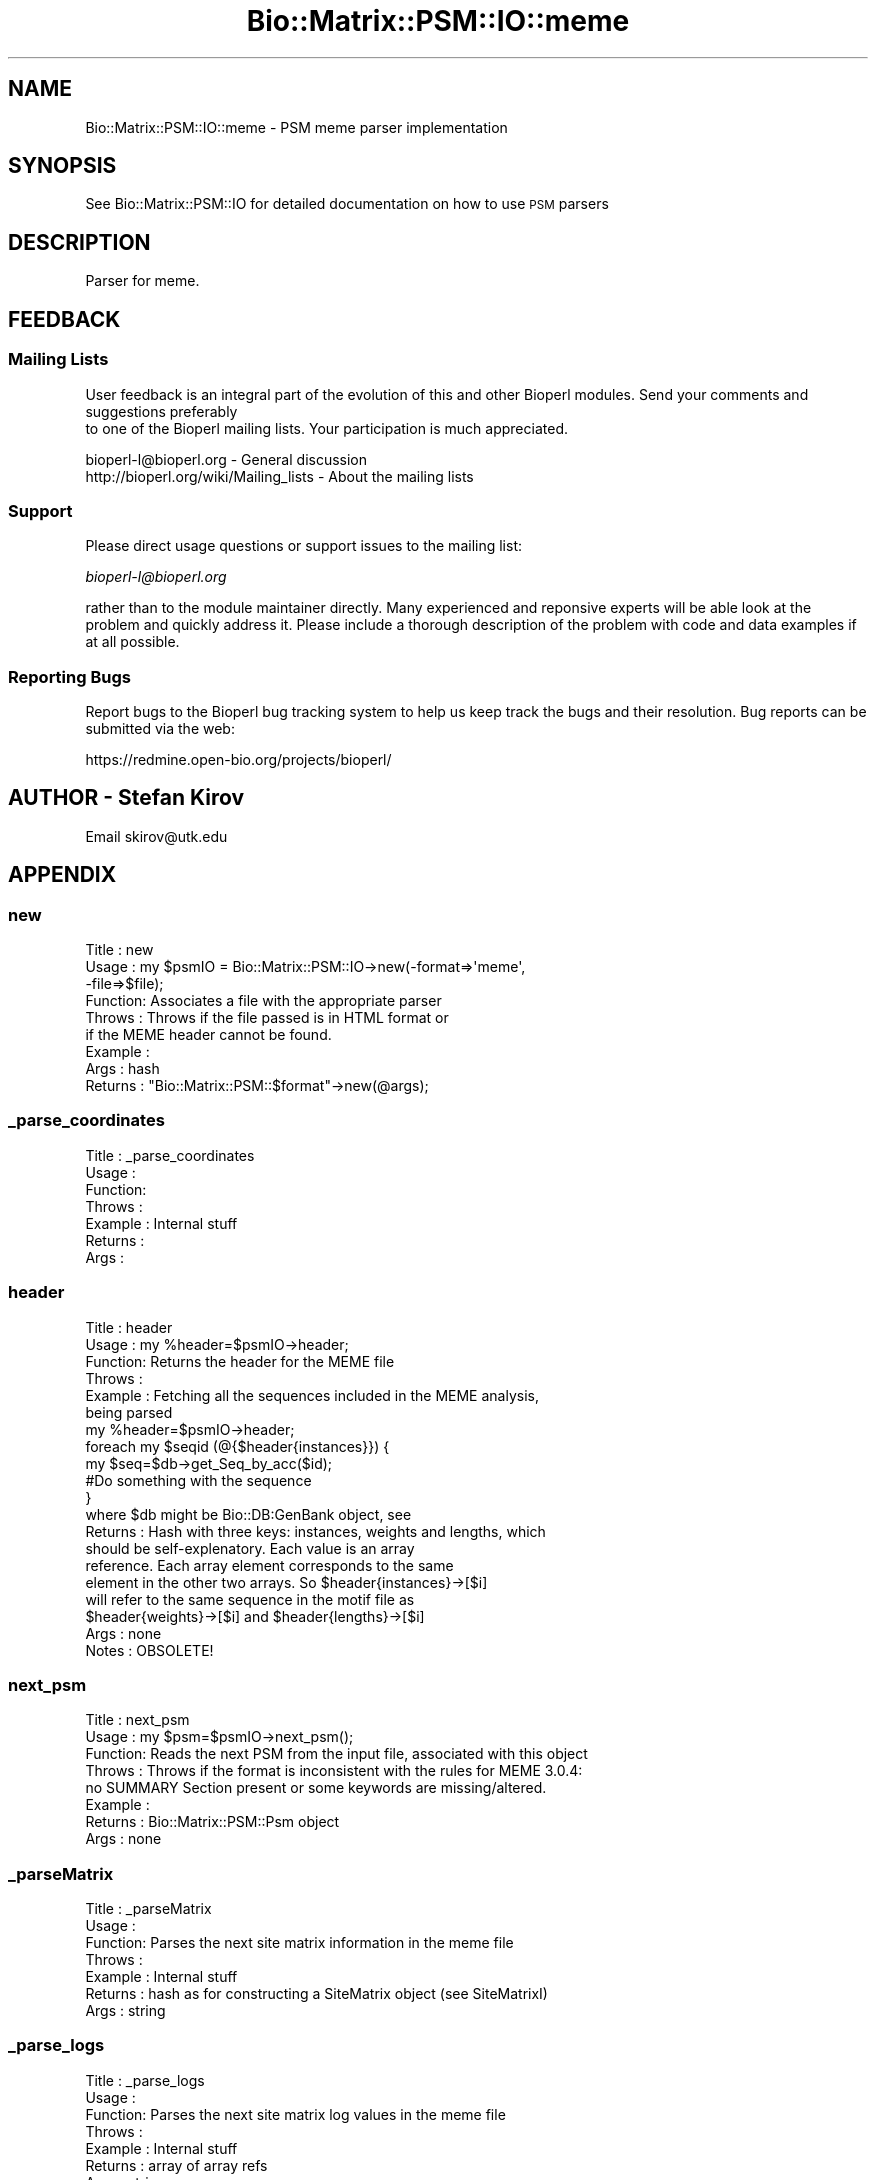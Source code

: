 .\" Automatically generated by Pod::Man 2.25 (Pod::Simple 3.16)
.\"
.\" Standard preamble:
.\" ========================================================================
.de Sp \" Vertical space (when we can't use .PP)
.if t .sp .5v
.if n .sp
..
.de Vb \" Begin verbatim text
.ft CW
.nf
.ne \\$1
..
.de Ve \" End verbatim text
.ft R
.fi
..
.\" Set up some character translations and predefined strings.  \*(-- will
.\" give an unbreakable dash, \*(PI will give pi, \*(L" will give a left
.\" double quote, and \*(R" will give a right double quote.  \*(C+ will
.\" give a nicer C++.  Capital omega is used to do unbreakable dashes and
.\" therefore won't be available.  \*(C` and \*(C' expand to `' in nroff,
.\" nothing in troff, for use with C<>.
.tr \(*W-
.ds C+ C\v'-.1v'\h'-1p'\s-2+\h'-1p'+\s0\v'.1v'\h'-1p'
.ie n \{\
.    ds -- \(*W-
.    ds PI pi
.    if (\n(.H=4u)&(1m=24u) .ds -- \(*W\h'-12u'\(*W\h'-12u'-\" diablo 10 pitch
.    if (\n(.H=4u)&(1m=20u) .ds -- \(*W\h'-12u'\(*W\h'-8u'-\"  diablo 12 pitch
.    ds L" ""
.    ds R" ""
.    ds C` ""
.    ds C' ""
'br\}
.el\{\
.    ds -- \|\(em\|
.    ds PI \(*p
.    ds L" ``
.    ds R" ''
'br\}
.\"
.\" Escape single quotes in literal strings from groff's Unicode transform.
.ie \n(.g .ds Aq \(aq
.el       .ds Aq '
.\"
.\" If the F register is turned on, we'll generate index entries on stderr for
.\" titles (.TH), headers (.SH), subsections (.SS), items (.Ip), and index
.\" entries marked with X<> in POD.  Of course, you'll have to process the
.\" output yourself in some meaningful fashion.
.ie \nF \{\
.    de IX
.    tm Index:\\$1\t\\n%\t"\\$2"
..
.    nr % 0
.    rr F
.\}
.el \{\
.    de IX
..
.\}
.\"
.\" Accent mark definitions (@(#)ms.acc 1.5 88/02/08 SMI; from UCB 4.2).
.\" Fear.  Run.  Save yourself.  No user-serviceable parts.
.    \" fudge factors for nroff and troff
.if n \{\
.    ds #H 0
.    ds #V .8m
.    ds #F .3m
.    ds #[ \f1
.    ds #] \fP
.\}
.if t \{\
.    ds #H ((1u-(\\\\n(.fu%2u))*.13m)
.    ds #V .6m
.    ds #F 0
.    ds #[ \&
.    ds #] \&
.\}
.    \" simple accents for nroff and troff
.if n \{\
.    ds ' \&
.    ds ` \&
.    ds ^ \&
.    ds , \&
.    ds ~ ~
.    ds /
.\}
.if t \{\
.    ds ' \\k:\h'-(\\n(.wu*8/10-\*(#H)'\'\h"|\\n:u"
.    ds ` \\k:\h'-(\\n(.wu*8/10-\*(#H)'\`\h'|\\n:u'
.    ds ^ \\k:\h'-(\\n(.wu*10/11-\*(#H)'^\h'|\\n:u'
.    ds , \\k:\h'-(\\n(.wu*8/10)',\h'|\\n:u'
.    ds ~ \\k:\h'-(\\n(.wu-\*(#H-.1m)'~\h'|\\n:u'
.    ds / \\k:\h'-(\\n(.wu*8/10-\*(#H)'\z\(sl\h'|\\n:u'
.\}
.    \" troff and (daisy-wheel) nroff accents
.ds : \\k:\h'-(\\n(.wu*8/10-\*(#H+.1m+\*(#F)'\v'-\*(#V'\z.\h'.2m+\*(#F'.\h'|\\n:u'\v'\*(#V'
.ds 8 \h'\*(#H'\(*b\h'-\*(#H'
.ds o \\k:\h'-(\\n(.wu+\w'\(de'u-\*(#H)/2u'\v'-.3n'\*(#[\z\(de\v'.3n'\h'|\\n:u'\*(#]
.ds d- \h'\*(#H'\(pd\h'-\w'~'u'\v'-.25m'\f2\(hy\fP\v'.25m'\h'-\*(#H'
.ds D- D\\k:\h'-\w'D'u'\v'-.11m'\z\(hy\v'.11m'\h'|\\n:u'
.ds th \*(#[\v'.3m'\s+1I\s-1\v'-.3m'\h'-(\w'I'u*2/3)'\s-1o\s+1\*(#]
.ds Th \*(#[\s+2I\s-2\h'-\w'I'u*3/5'\v'-.3m'o\v'.3m'\*(#]
.ds ae a\h'-(\w'a'u*4/10)'e
.ds Ae A\h'-(\w'A'u*4/10)'E
.    \" corrections for vroff
.if v .ds ~ \\k:\h'-(\\n(.wu*9/10-\*(#H)'\s-2\u~\d\s+2\h'|\\n:u'
.if v .ds ^ \\k:\h'-(\\n(.wu*10/11-\*(#H)'\v'-.4m'^\v'.4m'\h'|\\n:u'
.    \" for low resolution devices (crt and lpr)
.if \n(.H>23 .if \n(.V>19 \
\{\
.    ds : e
.    ds 8 ss
.    ds o a
.    ds d- d\h'-1'\(ga
.    ds D- D\h'-1'\(hy
.    ds th \o'bp'
.    ds Th \o'LP'
.    ds ae ae
.    ds Ae AE
.\}
.rm #[ #] #H #V #F C
.\" ========================================================================
.\"
.IX Title "Bio::Matrix::PSM::IO::meme 3"
.TH Bio::Matrix::PSM::IO::meme 3 "2013-12-02" "perl v5.14.2" "User Contributed Perl Documentation"
.\" For nroff, turn off justification.  Always turn off hyphenation; it makes
.\" way too many mistakes in technical documents.
.if n .ad l
.nh
.SH "NAME"
Bio::Matrix::PSM::IO::meme \- PSM meme parser implementation
.SH "SYNOPSIS"
.IX Header "SYNOPSIS"
See Bio::Matrix::PSM::IO for detailed documentation on how to use \s-1PSM\s0 parsers
.SH "DESCRIPTION"
.IX Header "DESCRIPTION"
Parser for meme.
.SH "FEEDBACK"
.IX Header "FEEDBACK"
.SS "Mailing Lists"
.IX Subsection "Mailing Lists"
User feedback is an integral part of the evolution of this
and other Bioperl modules. Send your comments and suggestions preferably
 to one of the Bioperl mailing lists.
Your participation is much appreciated.
.PP
.Vb 2
\&  bioperl\-l@bioperl.org                  \- General discussion
\&  http://bioperl.org/wiki/Mailing_lists  \- About the mailing lists
.Ve
.SS "Support"
.IX Subsection "Support"
Please direct usage questions or support issues to the mailing list:
.PP
\&\fIbioperl\-l@bioperl.org\fR
.PP
rather than to the module maintainer directly. Many experienced and 
reponsive experts will be able look at the problem and quickly 
address it. Please include a thorough description of the problem 
with code and data examples if at all possible.
.SS "Reporting Bugs"
.IX Subsection "Reporting Bugs"
Report bugs to the Bioperl bug tracking system to help us keep track
the bugs and their resolution.  Bug reports can be submitted via the
web:
.PP
.Vb 1
\&  https://redmine.open\-bio.org/projects/bioperl/
.Ve
.SH "AUTHOR \- Stefan Kirov"
.IX Header "AUTHOR - Stefan Kirov"
Email skirov@utk.edu
.SH "APPENDIX"
.IX Header "APPENDIX"
.SS "new"
.IX Subsection "new"
.Vb 9
\& Title   : new
\& Usage   : my $psmIO =  Bio::Matrix::PSM::IO\->new(\-format=>\*(Aqmeme\*(Aq, 
\&                                                 \-file=>$file);
\& Function: Associates a file with the appropriate parser
\& Throws  : Throws if the file passed is in HTML format or 
\&           if the MEME header cannot be found.
\& Example :
\& Args    : hash
\& Returns : "Bio::Matrix::PSM::$format"\->new(@args);
.Ve
.SS "_parse_coordinates"
.IX Subsection "_parse_coordinates"
.Vb 7
\& Title   : _parse_coordinates
\& Usage   :
\& Function:
\& Throws  :
\& Example : Internal stuff
\& Returns :
\& Args    :
.Ve
.SS "header"
.IX Subsection "header"
.Vb 10
\& Title   : header
\& Usage   :  my %header=$psmIO\->header;
\& Function:  Returns the header for the MEME file
\& Throws  :
\& Example : Fetching all the sequences included in the MEME analysis, 
\&           being parsed
\&           my %header=$psmIO\->header;
\&            foreach my $seqid (@{$header{instances}}) {
\&               my $seq=$db\->get_Seq_by_acc($id);
\&               #Do something with the sequence
\&            }
\&            where $db might be Bio::DB:GenBank object, see
\& Returns : Hash with three keys: instances, weights and lengths, which
\&           should be self\-explenatory. Each value is an array
\&           reference. Each array element corresponds to the same
\&           element in the other two arrays. So $header{instances}\->[$i]
\&           will refer to the same sequence in the motif file as
\&           $header{weights}\->[$i] and $header{lengths}\->[$i]
\& Args    :  none
\& Notes   :  OBSOLETE!
.Ve
.SS "next_psm"
.IX Subsection "next_psm"
.Vb 8
\& Title   : next_psm
\& Usage   : my $psm=$psmIO\->next_psm();
\& Function: Reads the next PSM from the input file, associated with this object
\& Throws  : Throws if the format is inconsistent with the rules for MEME 3.0.4:
\&            no SUMMARY Section present or some keywords are missing/altered.
\& Example :
\& Returns : Bio::Matrix::PSM::Psm object
\& Args    : none
.Ve
.SS "_parseMatrix"
.IX Subsection "_parseMatrix"
.Vb 7
\& Title   : _parseMatrix
\& Usage   :
\& Function: Parses the next site matrix information in the meme file
\& Throws  :
\& Example :  Internal stuff
\& Returns :  hash as for constructing a SiteMatrix object (see SiteMatrixI)
\& Args    :  string
.Ve
.SS "_parse_logs"
.IX Subsection "_parse_logs"
.Vb 7
\& Title   : _parse_logs
\& Usage   :
\& Function: Parses the next site matrix log values in the meme file
\& Throws  :
\& Example :  Internal stuff
\& Returns :  array of array refs
\& Args    :  string
.Ve
.SS "_parseInstance"
.IX Subsection "_parseInstance"
.Vb 7
\& Title   : _parseInstance
\& Usage   :
\& Function:  Parses the next sites instances from the meme file
\& Throws  :
\& Example :  Internal stuff
\& Returns :  Bio::Matrix::PSM::InstanceSite object
\& Args    :  none
.Ve

